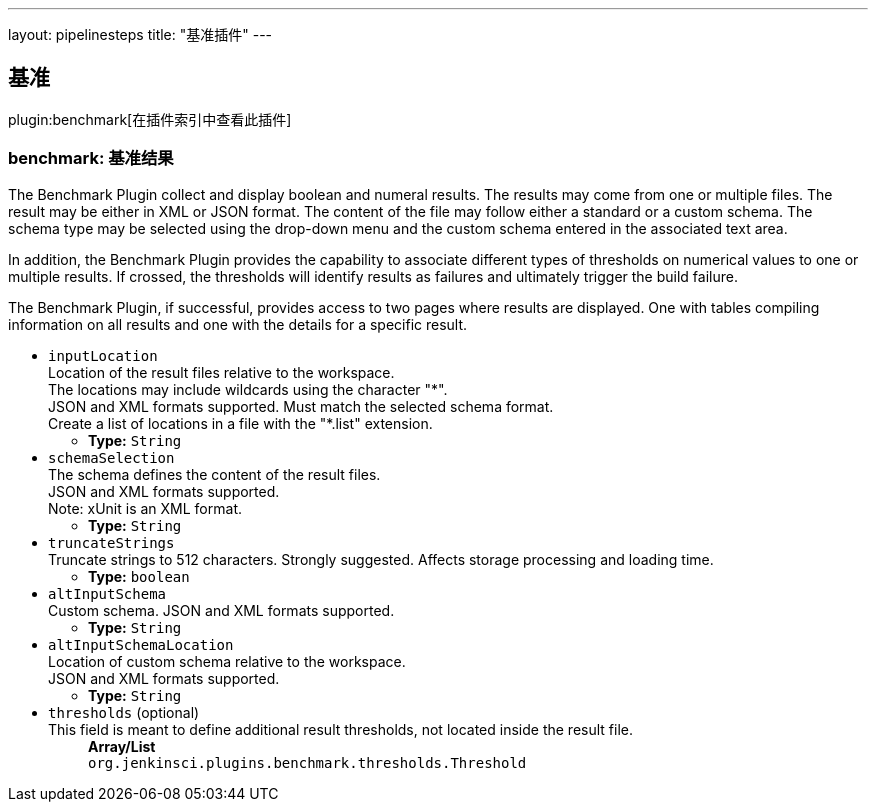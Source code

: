 ---
layout: pipelinesteps
title: "基准插件"
---

:notitle:
:description:
:author:
:email: jenkinsci-users@googlegroups.com
:sectanchors:
:toc: left

== 基准 

plugin:benchmark[在插件索引中查看此插件]

=== +benchmark+: 基准结果
++++
<div><div> 
 <p> The Benchmark Plugin collect and display boolean and numeral results. The results may come from one or multiple files. The result may be either in XML or JSON format. The content of the file may follow either a standard or a custom schema. The schema type may be selected using the drop-down menu and the custom schema entered in the associated text area. </p> In addition, the Benchmark Plugin provides the capability to associate different types of thresholds on numerical values to one or multiple results. If crossed, the thresholds will identify results as failures and ultimately trigger the build failure. 
 <p> The Benchmark Plugin, if successful, provides access to two pages where results are displayed. One with tables compiling information on all results and one with the details for a specific result. </p> 
</div></div>
<ul><li><code>inputLocation</code>
<div><div>
  Location of the result files relative to the 
 <a rel="nofollow">workspace</a>.
 <br> The locations may include wildcards using the character "*".
 <br> JSON and XML formats supported. Must match the selected schema format.
 <br> Create a list of locations in a file with the "*.list" extension. 
</div></div>

<ul><li><b>Type:</b> <code>String</code></li></ul></li>
<li><code>schemaSelection</code>
<div><div>
  The schema defines the content of the result files.
 <br> JSON and XML formats supported.
 <br> Note: xUnit is an XML format. 
</div></div>

<ul><li><b>Type:</b> <code>String</code></li></ul></li>
<li><code>truncateStrings</code>
<div><div>
  Truncate strings to 512 characters. Strongly suggested. Affects storage processing and loading time. 
</div></div>

<ul><li><b>Type:</b> <code>boolean</code></li></ul></li>
<li><code>altInputSchema</code>
<div><div>
  Custom schema. JSON and XML formats supported. 
</div></div>

<ul><li><b>Type:</b> <code>String</code></li></ul></li>
<li><code>altInputSchemaLocation</code>
<div><div>
  Location of custom schema relative to the 
 <a rel="nofollow">workspace</a>.
 <br> JSON and XML formats supported. 
</div></div>

<ul><li><b>Type:</b> <code>String</code></li></ul></li>
<li><code>thresholds</code> (optional)
<div><div>
  This field is meant to define additional result thresholds, not located inside the result file. 
</div></div>

<ul><b>Array/List</b><br/>
<code>org.jenkinsci.plugins.benchmark.thresholds.Threshold</code>
</ul></li>
</ul>


++++
